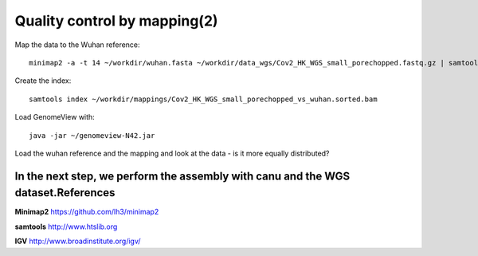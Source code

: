 Quality control by mapping(2)
==========================

Map the data to the Wuhan reference::

  minimap2 -a -t 14 ~/workdir/wuhan.fasta ~/workdir/data_wgs/Cov2_HK_WGS_small_porechopped.fastq.gz | samtools view -b - | samtools sort - > ~/workdir/mappings/Cov2_HK_WGS_small_porechopped_vs_wuhan.sorted.bam
  
Create the index::

  samtools index ~/workdir/mappings/Cov2_HK_WGS_small_porechopped_vs_wuhan.sorted.bam
  
Load GenomeView with::

  java -jar ~/genomeview-N42.jar
  
Load the wuhan reference and the mapping and look at the data - is it more equally distributed?


In the next step, we perform the assembly with canu and the WGS dataset.References
^^^^^^^^^^


**Minimap2** https://github.com/lh3/minimap2

**samtools** http://www.htslib.org

**IGV** http://www.broadinstitute.org/igv/
